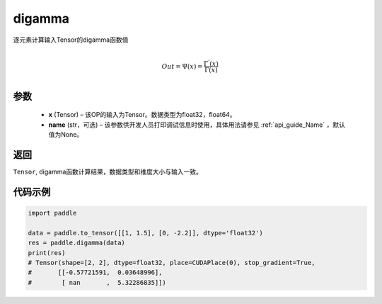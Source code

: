 .. _cn_api_tensor_digamma:

digamma
----------------

.. py:function:: paddle.digamma(x, name=None)


逐元素计算输入Tensor的digamma函数值

.. math::
    \\Out = \Psi(x) = \frac{ \Gamma^{'}(x) }{ \Gamma(x) }\\


参数
:::::::::
  - **x** (Tensor) – 该OP的输入为Tensor。数据类型为float32，float64。 
  - **name** (str，可选) – 该参数供开发人员打印调试信息时使用，具体用法请参见 :ref:`api_guide_Name` ，默认值为None。

返回
:::::::::
``Tensor``, digamma函数计算结果，数据类型和维度大小与输入一致。

代码示例
:::::::::

.. code-block:: python

    import paddle

    data = paddle.to_tensor([[1, 1.5], [0, -2.2]], dtype='float32')
    res = paddle.digamma(data)
    print(res)
    # Tensor(shape=[2, 2], dtype=float32, place=CUDAPlace(0), stop_gradient=True,
    #       [[-0.57721591,  0.03648996],
    #        [ nan       ,  5.32286835]])

